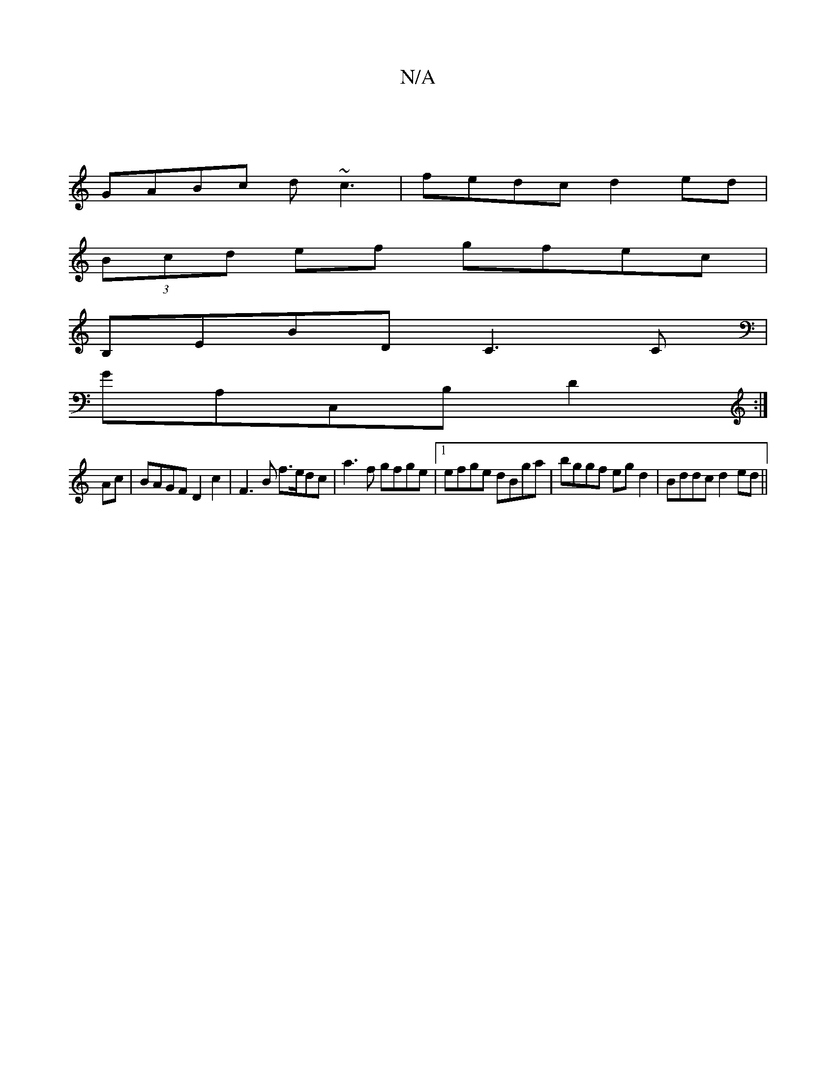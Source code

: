 X:1
T:N/A
M:4/4
R:N/A
K:Cmajor
|
GABc d~c3|fedc d2ed|
(3Bcd ef gfec|
B,EBD C3C|
GA,C,B, D2:|
Ac |BAGF D2c2 | F3B f>edc| a3 f gfge|1 efge dBga|bggf egd2|Bddc d2 ed||

AG>FG GAF(GE)|
FABc dffd|cA~E2 A,FEA,|d,D)DCaA|f2gd2ed|]

de|G2GE